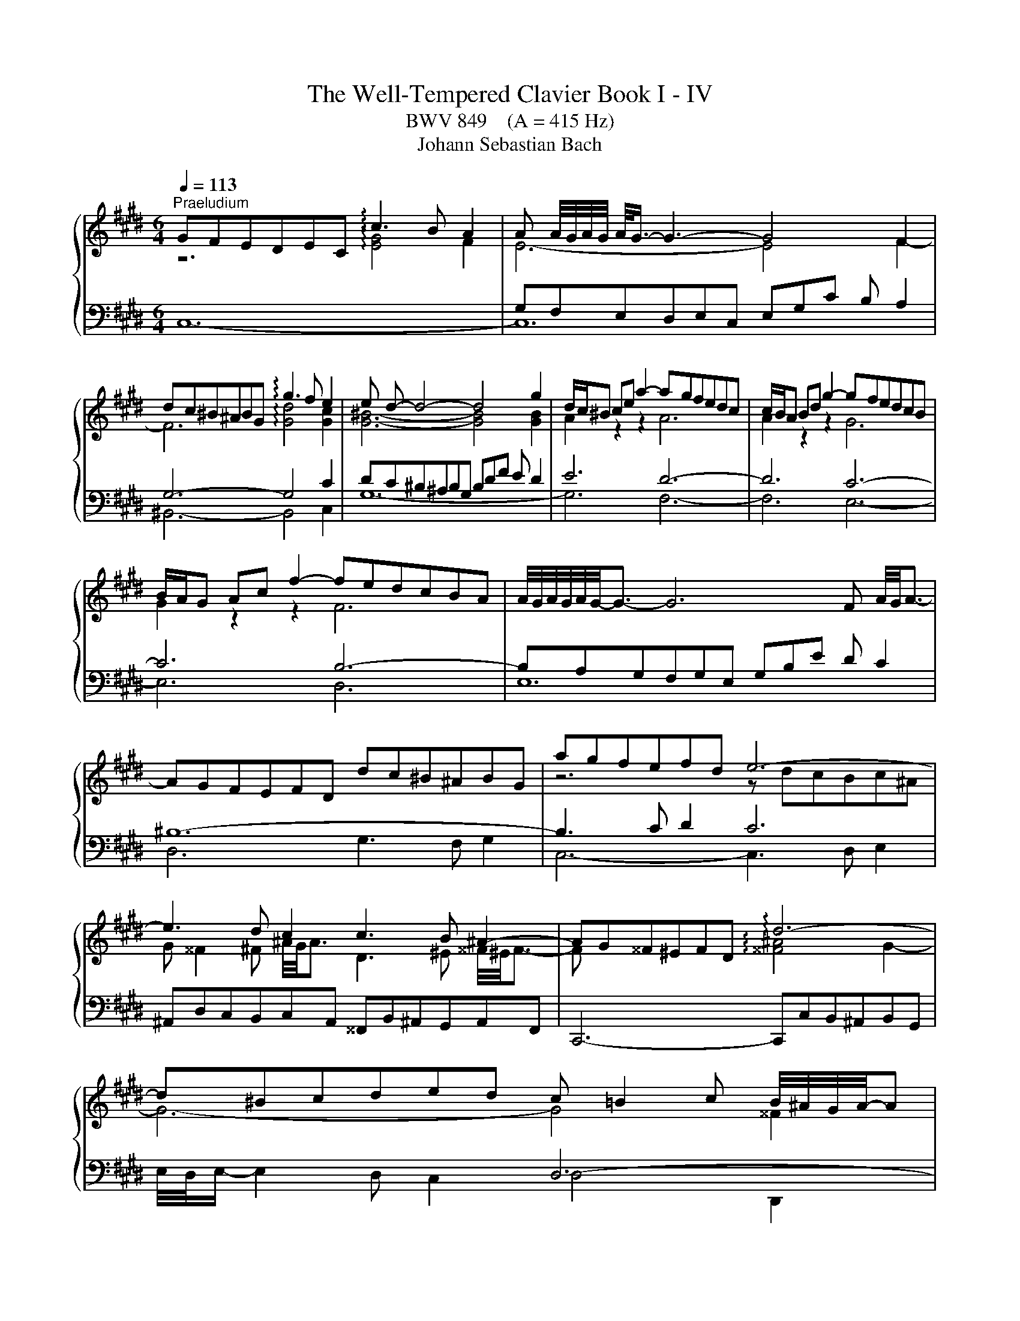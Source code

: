 X:1
T:The Well-Tempered Clavier Book I - IV
T:BWV 849    (A = 415 Hz)
T:Johann Sebastian Bach
%%score { ( 1 2 5 7 ) | ( 3 4 6 ) }
L:1/8
Q:1/4=113
M:6/4
K:E
V:1 treble 
V:2 treble 
V:5 treble 
V:7 treble 
V:3 bass 
V:4 bass 
V:6 bass 
V:1
"^Praeludium" GFEDEC !arpeggio!c3 B A2 | A A/4G/4A/4G/4 A/<G/- G3- G4 F2 | %2
 dc^B^ABG !arpeggio!g3 f e2 | e d- d4- d4 g2 | d/c/^B ce a2- agfedc | c/B/A Bd g2- gfedcB | %6
 B/A/G Ac f2- fedcBA | A/4G/4A/4G/4A/4G/4-G3/2- G6 F A/4G/4A3/2- | AGFEFD dc^B^ABG | agfefd e6- | %10
 e3 d c2 c3 B ^A2- | AG^^F^EFD !arpeggio!d6- | d^Bcded c =B2 c B/4^A/4G/4A/4-A | %13
 B,/4C/4D/4G/4 G6- G3 B/4A/4B3/2- | BG^Ac e2- edeg f2 | d6- d4 c2- | c^A^Bdfg =agfefd | e6- e6- | %18
 e=d^eg b2- bdcBAG | A/4G/4A3/2- A4- AGAc f2- | fedcBA A/G/F GB e2- | edcBAG G/F/E FA d2- | %22
 dc^B^AGF F/E/D EG c2- | cBAGAF fe=dcdA | x6 ^b4 g2 | g6- gfedec | f6- fedcdG | e6- e_defga | %28
 c/4^B/4A/4B/4c/4B/4c/4B/4 c c d2 B,/4C/4D/4F/4-F- F4- | FEDCD^B, AGFEFD | ^B=AGFGE dcB^ABG | %31
 g2 fedc ^Bcdf A2- | AGAF a2- a2 gfed | e4- ea !arpeggio!e3 f e/4d/4c/4d/4-d | c6- c3 e d2 | %35
 e6- e3 ^B c2- | cdedcB x4 ^B2 | c6- c3 d[Q:1/4=105] ^B2[Q:1/4=110] | %38
[Q:1/4=100] c4-[Q:1/4=91][Q:1/4=69] c^B c6 |[M:2/2] z8 |"^Fuga" z8[Q:1/4=144] | z8 | z8 | z8 | z8 | %45
 z8 | x8 | z8 | z8 | x8 | x8 | x8 | x8 | z4 c4 | ^B4 e4 | d8 | c6 d2 | e2 d2 c4 | B4 c4 | d4 z4 | %60
 z2 e2 d2 c2 | B2 d2 g4- | g2 f2 g2 a2 | b8- | b2 a2 g2 f2 | gfed c4- | c4 B4- | B2 c2 B2 A2 | %68
 G4 ^A2 B2 | c4 B4- | B4 ^A4 | B8- | B2 c2 d2 e2- | e4 d4 | e2 d2 e2 f2 | gfga gfeg | fefg fedf | %77
 edef edce | dcde dcBd | cBcd cB^Ac | B4- BcdB | c4- c2 e2 | d4- d2 f2 | e8- | e2 d4 c2- | %85
 c2 ^B^A B2 d2 | gfga gfeg | fefg fedf | ^e4 a4 | g8- | g2 fe =d4 | z2 c2 f2 f2 | f2 e=d e4- | %93
 e2 =dc d4- | d4 c4 | f4 e4- | e3 f e=dce | =dcde dcBd | c8 | ^B4 e4 | d8- | d2 G2 c2 c2 | %102
 c2 BA B4- | B4 A4 | G4 z4 | d8 | ^^c4 f4 | ^e4 =e4 | dcde dcBd | cBcd cedc | =c4 B4 | ^A4 =A4 | %112
 G4 z4 | z8 | z8 | c8 | ^B4 e4 | d8- | d4 c4- | c4 ^B4 | z2 cd e2 f2 | gfga gfeg | fefg fedf | %123
 edef e=dce | =dcde dcBd | cBc=d cBAc | BABc BAGB | A4 z4 | c8 | ^B4 e4 | d8- | d2 c2 g2 g2 | %132
 g2 fe f4 | e8 | d4 =g4 | f4 F4 | ^E4 z4 | z8 | z2 ^B2 f2 f2 | f2 ed e2 dc | d2 ^B2 c4- | c8 | %142
 ^B4 =B4 | ^A4 =A4 | G8 | ^A4 ^B4 | c8 | ^B4 e4- | e4 d2 c2 | ^B4 c4- | c4 ^B4 | c8- | c8- | c8- | %154
 !fermata!c8 |] %155
V:2
 z6 !arpeggio![EG]4 F2 | E6- E4 F2- | F6 !arpeggio![Gd]4 [Gc]2 | [G^B]6- [GB]4 [GB]2 | %4
 A2 z2 z2 A6 | A2 z2 z2 G6 | G2 z2 z2 F6 | x12 | x12 | z6 z dcBc^A | %10
 G ^^F2 ^F ^A/4G/4A3/2 D3 ^E ^^F/4^E/4F3/2- | F x5 !arpeggio![^^F^A]4 G2- | G6- G4 ^^F2 | %13
 B,/D/ [B,D]6- [B,D]2 x3 | x12 | x4 B2- B4 x2 | x12 | x4 c2- c4 x2 | x12 | x12 | x12 | x12 | x12 | %23
 x12 | agfef^d- d6- | d3 e ^B2 c6- | c3 ^B d2 G6- | G3 cFG A6 | G6 ^B,/D/ [B,D]- [B,D]4 | x12 | %30
 x12 | x12 | x12 | z dc^B c2 !arpeggio!c4 B2 | z =B^AG^^FG G^^F- F4- | FG^AGBA A6- | %36
 A x x4 ^AG^^F^E^FD | =E=B=AGFA =E3 F DF- | FGAF- F2 G6 |[M:2/2] x8 | x8 | x8 | x8 | x8 | x8 | x8 | %46
 x8 | x8 | x8 | x8 | x8 | z4 G4 | ^E4 A4 | G4 F4- | F4 c4- | c4 B4- | B4 A4 | G4 A4- | A2 G2 G4 | %59
 ^A4 G4- | G4 ^^F4 | G4 B,4 | C6 C2 | D2 C2 D2 ^E2 | F4 A4 | G4 z BAG | F2 A2 G2 F2 | ^E4 F4- | %68
 F2 E6- | E4 D4 | E8- | E2 D2 E2 FG | F4 B4- | B2 c2 B2 A2 | G4 z4 | x8 | x8 | x8 | x8 | x8 | x8 | %81
 x8 | x8 | z4 c4 | ^B4 e4 | d8- | d4 c4- | c4 ^B2 =B2- | BBc=d cBAc | BABc BAGB | A4- AcBA | %91
 G4 z4 | x8 | z4 A4 | G4 c4 | B8- | B2 E2 A2 A2 | A2 GF G4- | G2 CD E2 F2 | GFGA GFEG | FEFG FEDF | %101
 EDEF EDCE | DCDE =DCB,D | CB,C=D CE^DC | ^B,4 C4 | D2 D2 G^A B2- | B2 ^A2 d2 d2 | d2 c^B c4- | %108
 c4 B4 | ^A4 =A4- | A2 D2 G2 G2- | G2 F^E F4- | F4 E4 | D4 C4 | D8 | x8 | z2 G2 c2 c2 | %117
 c2 ^B^A BcdB | GFGA GFEG | FEFG FEDF | EGAB cd^Bc | d2 z2 z4 | x8 | x8 | z2 F2 B2 B2 | B2 AG A4 | %126
 G8- | GGF^E F4 | G4- GGFE | DAGF EGc=B | AGAF G4- | G2 c^B c4- | c2 ^A2 d2 d2 | d2 cB c4 | B4 B4 | %135
 ^A4 =d4 | c8 | G2 G2 c2 c2 | c2 ^B^A Bc d2- | d2 c^B c4 | F4 G4- | G4 F4- | F2 z2 x4 | %143
 z2 C2 F2 F2 | F2 ED E4- | E2 FG =A2 G2- | G2 E2 A2 A2 | A2 GF G2 ^A^B | c4 ^A4 | G4 G4- | G8- | %151
 G4 F4 | ^E4 A4 | G8- | G8 |] %155
V:3
 x4 x8 | G,F,E,D,E,C, E,G,C B, A,2 | G,6- G,4 C2 | DC^B,^A,B,G, B,DF E D2 | E6 D6- | D6 C6- | %6
 C6 B,6- | B,A,G,F,G,E, G,B,E D C2 | ^B,12- | B,3 C D2 C6 | %10
 ^A,,D,C,B,,C,A,, ^^F,,B,,^A,,G,,A,,F,, | C,,6- C,,C,B,,^A,,B,,G,, | x6 D,6- | %13
 D,C,B,,^A,,B,,G,, B,,D,G,E,F,D, | E,6 F,/4E,/4F,/- F,2 G, ^A,2 | z[I:staff -1] cB^ABF- [DF-]6 | %16
 F2[I:staff +1] x2 D,2- D,6 | z[I:staff -1] dc^BcG- [EG]6 |[I:staff +1] z2 z C =D2- D2 G,2 C2- | %19
 CB,A,G,A,F, F3 EDC | B,3 C D2- D3 G,C^B, | C/4B,/4C3/2- C4- C3 ^B,C^A, | %22
 ^B,/4A,/4B,/- B,2 C D2 C6 | A,3 B, C2 =D/4C/4D3/2- D4 | ^B,6 F2 z2 z2 | %25
 E,D,C,B,,C,A,, A,/4G,/4A,3/2- A,4- | A,G,F,E,F,D, ^B,/4A,/4B,3/2- B,4 | C=B,A,G,A,F, F6- | %28
 FEDC^B,^A, G,F,E,D,C,=B,, | A,,3 B,, G,,2 F,,3 G,, E,,2 | D,,3 E,, F,,2 ^B,,,3 D,, F,,2 | %31
 E,,E,F,G,A,F, D,E,F,D,^B,,C, | D,^B,,G,,^A,,B,,C, D,E,F,G,^A,^B, | C=B,=A,G,A,F, G,6- | %34
 G,-G,^^F,G,^A,D, E,6- | E,D,C,B,,C,E, ^^F,6 | D,,4 z8 | z DCB,A,F, G,D,E,C, G,,G,- | %38
 G,2 F,2 A,2 G,6 |[M:2/2] z8 | z8 | z8 | z8 | G,8 | ^^F,4 B,4 | ^A,8 | G,4 =A,4- | %47
 A,2 G,F, G,2 C2 | F,2 G,A, B,4- | B,2 A,2 G,2 F,2 | G,4 F,2 E,2 | D,6 =D,2 | C,8- | C,8 | z8 | %55
 z8 | z8 | z8 | z4 G,4 | ^^F,4 B,4 | ^A,8 | G,2 A,2 G,2 F,2 | ^E,4 A,4 | G,8 | F,8- | %65
 F,2 G,F, E,2 F,G, | A,2 F,2 G,4 | C,8- | C,8- | C,4 F,4 | E,2 D,2 E,2 F,2 | G,2 F,2 G,2 A,2 | %72
 B,8- | B,8- | B,4 C4 | =C4 E4 | D8 | C8- | C2 B,2 ^A,2 G,2- | G,2 ^^F,^E, F,4 | %80
 G,^A,G,^^F, G,A,B,G, | A,B,A,G, ^A,B,CA, | B,CB,^A, ^B,CDB, | C8 | z8 | z8 | z8 | z8 | z8 | z8 | %90
 z4 F,4 | ^E,4 A,4 | G,8 | F,8 | z8 | x8 | x8 | x8 | x8 | z2 G,2 C2 C2 | C2 ^B,^A, B,4 | C4 A,4 | %102
 F,4 G,4 | ^E,4 F,4 | F,2 E,D, E,4 | D,8 | z8 | z8 | z2 D,2 G,2 G,2 | G,2 F,E, F,4- | %110
 F,A,G,F, ^E,D,E,C, | F,^E,F,G, A,G,A,B, | C^B,CD z4 | z2 G,,2 C,2 C,2 | C,2 =C,^A,, ^B,,4 | %115
 C,4 z4 | z8 | z8 | z8 | z8 | C,8 | =C,4 E,4 | D,8 | C,2 E,2 A,2 A,2 | A,2 G,F, G,4- | G,4 F,4 | %126
 G,8 | A,4 F,4- | F,F,E,D, E,2 C,2 | G,8 | F,4 D,4 | E,D,E,F, E,D,C,E, | D,C,D,E, D,C,^B,,D, | %133
 C,2 z2 z4 | x8 | z2 F,2 B,2 B,2 | B,2 A,G, A,G,F,E, | D,4 z2 G,2 | D2 D2 D2 C^B, | C8 | ^B,4 E4- | %141
 E2 C,2 F,2 F,2 | F,2 ^E,D, C,4- | C,4 D,4- | D,2 D,2 G,2 G,2 | G,2 F,E, F,2 F,2 | %146
 F,2 E,D, E,2 D,C, | D,2 G,,2 C,2 C,2 | C,2 B,,^A,, C,4- | C,E, F,2- F,E,D,C, | G,8 | A,6 G,A, | %152
 B,2 A,2 G,2 F,2 | C2 B,A, G,2 F,2 | G,8 |] %155
V:4
 C,12- | C,12 | ^B,,6- B,,4 C,2 | G,12- | G,6 F,6- | F,6 E,6- | E,6 D,6 | E,12 | D,6 G,3 F, G,2 | %9
 C,6- C,3 D, E,2 | x12 | x12 | E,/4D,/4E,/- E,2 D, C,2 D,4 D,,2 | G,,6- G,,6 | %14
 C,D,C,B,,C,^A,,- A,,6 | B,/4A,/4B,3/2- B,4- B,B,=A,G,A,F, | D,E,D,C,D,^B,, G,,3 ^A,, B,,2 | %17
 C,6- C,D,E,F,G,A, | B,4- B,B, ^E,6 | F,12 | G,3 A, B,2 E,6- | E,3 D, C,2 D,6 | %22
 G,3 ^A, ^B,2 C3 =B,=A,G, | F,6- F,3 E, F,2 | ^D,3 F, A,2- A,G,F,E,F,D, | x12 | x12 | x12 | x12 | %29
 x12 | x12 | x12 | x12 | x6 G,4 G,,2 | ^A,,6- A,,3 B,, B,,2 | ^^F,,6- F,,3 G,, ^A,,2 | x12 | %37
 x6 x4 G,,2 | C,12 |[M:2/2] x8 | C,8 | ^B,,4 E,4 | D,8 | C,2 D,2 E,4- | E,2 D,C, D,2 G,2 | %45
 C,2 D,E, F,4- | F,2 E,2 D,2 C,2 | D,4 C,4- | C,2 B,,2 A,,2 G,,2 | A,,4 _B,,4 | =C,4 ^C,4 | %51
 G,,2 A,,2 B,,4- | B,,2 A,,2 G,,2 F,,2 | C,4 A,,4- | A,,2 G,,2 F,,2 E,,2 | F,,4 G,,4 | %56
 A,,2 G,,2 A,,2 B,,2 | C,2 B,,2 C,2 D,2 | E,4 C,4- | C,2 B,,2 ^A,,2 G,,2 | C,4 D,4 | G,,4 z4 | x8 | %63
 x8 | x8 | x8 | x8 | x8 | z4 B,,4 | ^A,,4 D,4 | C,8 | B,,8- | B,,2 G,2 F,2 E,2 | B,4 B,,4 | %74
 E,4 A,4 | G,4 ^C4- | C4 ^B,4 | x8 | x8 | x8 | x8 | x8 | x8 | z2 C,D, E,2 F,2 | G,F,G,A, G,F,E,G, | %85
 F,E,F,G, F,E,D,F, | E,D,E,F, E,A,G,A, | D,C,D,E, D,G,F,G, | C,4 z4 | x8 | x8 | x8 | x8 | x8 | %94
 z2 E,2 A,2 A,2 | A,2 G,F, G,4 | A,4 F,4 | B,,4 E,4 | A,,8 | G,,4 z4 | x8 | x8 | x8 | x8 | %104
 z2 G,,2 C,2 C,2 | C,2 B,,^A,, B,,A,,G,,B,, | ^A,,G,,=A,,B,, A,,G,,F,,A,, | %107
 G,,F,,G,,^A,, G,,B,,A,,G,, | ^^F,,4 G,,4 | ^A,,4 D,4 | G,,4 z4 | x8 | C,,8 | B,,,4 E,,4 | D,,8 | %115
 C,,2 C,,D,, E,,2 F,,2 | G,,F,,G,,A,, G,,F,,E,,G,, | F,,E,,F,,G,, F,,E,,D,,F,, | E,,2 E,2 A,2 A,2 | %119
 A,2 G,2 G,2 G,,2 | C,2 B,,2 A,,4 | G,,2 z2 z4 | x8 | x8 | x8 | C,,2 C,2 F,2 F,2 | F,2 ^E,D, F,4 | %127
 F,4 z4 | x8 | z2 G,,2 C,2 C,2 | C,2 B,,^A,, B,,C,D,B,, | E,,4 z2 A,,2 | C,,4 z2 G,,2 | %133
 C,,2 E,2 A,2 A,2 | A,2 =G,F, E,4 | x8 | z4 C,4 | ^B,,4 E,4 | D,8 | C,2 E,2 A,2 A,2 | %140
 A,2 G,F, E,D,C,=B,, | ^A,,4 =A,,4- | A,,2 G,,F,, ^E,,4 | F,,8 | G,,8- | G,,8- | G,,8- | G,,8 | %148
 ^^F,,8 | G,,8- | G,,8 | C,8- | C,8- | C,8- | !fermata!C,8 |] %155
V:5
 x12 | x12 | x12 | x12 | x12 | x12 | x12 | x12 | x12 | x12 | x12 | x12 | x12 | x12 | x12 | x12 | %16
 x12 | x12 | x12 | x12 | x12 | x12 | x12 | x12 | x12 | x12 | x12 | x12 | x12 | x12 | x12 | x12 | %32
 x12 | x12 | x12 | x12 | ^^f6- f4 g2 | x6 x4 D2 | C4 D2 ^E6 |[M:2/2] x8 | x8 | x8 | x8 | x8 | x8 | %45
 x8 | z4 C4 | ^B,4 E4 | D8 | C4 F4- | F2 E2 D2 C2 | C4 B,4 | C4 F4- | F2 E2 D2 C2 | D4 G4 | %55
 z2 A2 G2 F2 | ^E2 C2 F4 | E8- | E4 F2 E2 | D4 z4 | x8 | x8 | x8 | x8 | z4[I:staff +1] C4 | %65
 ^B,4 E4 | D8 | C8- | C8 | F,2 G,2 ^A,2 B,2 |[I:staff -1] C8 | z4 E4 | x8 | F8 | E4 z4 | x8 | x8 | %77
 z4 G4 | ^^F4 B4 | ^A8- | A2 D2 G4 | G2 FE F4- | F2 EF G4- | G8- | G8 | x8 | x8 | x8 | %88
 z2[I:staff +1] C2 F2 F2 | F2 FD E4 | F2 F,G, A,2 B,2 | CB,C=D CB,A,C | B,A,B,C B,A,G,B, | %93
 A,G,A,B, A,B,C=D | E=DEF EDCE | =DCDE DCB,D | CB,C=D CB,A,C | B,8 | A,G,F,E, D,C,^B,,C, | %99
 D,4[I:staff -1] z4 | x8 | x8 | x8 | x8 | x8 | x8 | x8 | x8 | x8 | x8 | x8 | x8 | x4 EDEF | %113
 GFGA GFEG | FEFG FEDF | EDEF EDCE | D4 z4 | x8 | x8 | x8 | x8 | z2[I:staff +1] G,2 C2 C2 | %122
 C2 =C^A, ^B,4 |[I:staff -1] C4 z4 |[I:staff +1] B,6[I:staff -1] F2 | ^E4 F4 | %126
[I:staff +1] B,4 C4- | C4- CCB,A, | G,8 | x8 | x8 | x8 | x8 | x8 | %134
[I:staff -1] z2[I:staff +1] B,2 E2 E2 | E2 =DC B,2[I:staff -1] z2 | z2 C2 F2 F2 | F2 E2 E4 | %138
 F6- FG | A2 GF G2 FE | D4 E4- | E4 D2 C2 | D2 EF G2 G2 | G2 FE D2 C2 | ^B,4 C4- | C4 D4 | %146
 C2 C2 F2 F2 | F2 ED E2 FG | ^A4 D4- | D4 E4 | D6 EF | ^E2 C6 | C2 C2 F2 F2 | F4 ^E2 D2 | x4 z4 |] %155
V:6
 x12 | x12 | x12 | x12 | x12 | x12 | x12 | x12 | x12 | x12 | x12 | x12 | x12 | x12 | x12 | x12 | %16
 x12 | x12 | x12 | x12 | x12 | x12 | x12 | x12 | x12 | x12 | x12 | x12 | x12 | x12 | x12 | x12 | %32
 x12 | x12 | x12 | x12 | x12 | x12 | x12 |[M:2/2] x8 | x8 | x8 | x8 | x8 | x8 | x8 | x8 | x8 | x8 | %49
 x8 | x8 | x8 | x8 | x8 | x8 | x8 | x8 | x8 | x8 | x8 | x8 | x8 | x8 | x8 | x8 | x8 | x8 | x8 | %68
 x8 | x8 | x8 | x8 | x8 | x8 | x8 | x8 | x8 | x8 | x8 | x8 | x8 | x8 | x8 | x8 | x8 | x8 | x8 | %87
 x8 | x8 | x8 | x8 | x8 | x8 | x8 | x8 | x8 | x8 | x8 | x8 | x8 | x8 | x8 | x4 z4 | %103
 z2 C,2 F,2 F,2 | G,8 | ^^F,4 G,4 | ^E,2 z2 z4 | x8 | x8 | x8 | x8 | x8 | x8 | x8 | x8 | x8 | x8 | %117
 x8 | x8 | x8 | x8 | x8 | x8 | x8 | x8 | x8 | x8 | x8 | x8 | x8 | x8 | x8 | x8 | x8 | x8 | x8 | %136
 x8 | x8 | x8 | x8 | x8 | x8 | x8 | x8 | x8 | x8 | x8 | x8 | x8 | x8 | x8 | x8 | x8 | x8 | x8 |] %155
V:7
 x12 | x12 | x12 | x12 | x12 | x12 | x12 | x12 | x12 | x12 | x12 | x12 | x12 | x12 | x12 | x12 | %16
 x12 | x12 | x12 | x12 | x12 | x12 | x12 | x12 | x12 | x12 | x12 | x12 | x12 | x12 | x12 | x12 | %32
 x12 | x12 | x12 | x12 | x12 | x12 | x12 |[M:2/2] x8 | x8 | x8 | x8 | x8 | x8 | x8 | x8 | x8 | x8 | %49
 x8 | x8 | x8 | x8 | x8 | x8 | x8 | x8 | x8 | x8 | x8 | x8 | x8 | x8 | x8 | x8 | x8 | x8 | x8 | %68
 x8 | x8 | x8 | x8 | x8 | x8 | x8 | x8 | x8 | x8 | x8 | x8 | x8 | x8 | x8 | x8 | x8 | x8 | x8 | %87
 x8 | x8 | x8 | x8 | x8 | x8 | x8 | x8 | x8 | x8 | x8 | x8 | x8 | x8 | x8 | x8 | x8 | x8 | x8 | %106
 x8 | x8 | x8 | x8 | x8 | x8 | x8 | x8 | x8 | x8 | x8 | x8 | x8 | x8 | x8 | x8 | x8 | x8 | x8 | %125
 x8 | x8 | x8 | x8 | x8 | x8 | x8 | x8 | x8 | x8 | x8 | x8 | x8 | x8 | x8 | x8 | x8 | x8 | x8 | %144
 x8 | x8 | x8 | x8 | x8 | x8 | x8 | x8 | x8 | x8 | ^E8 |] %155

